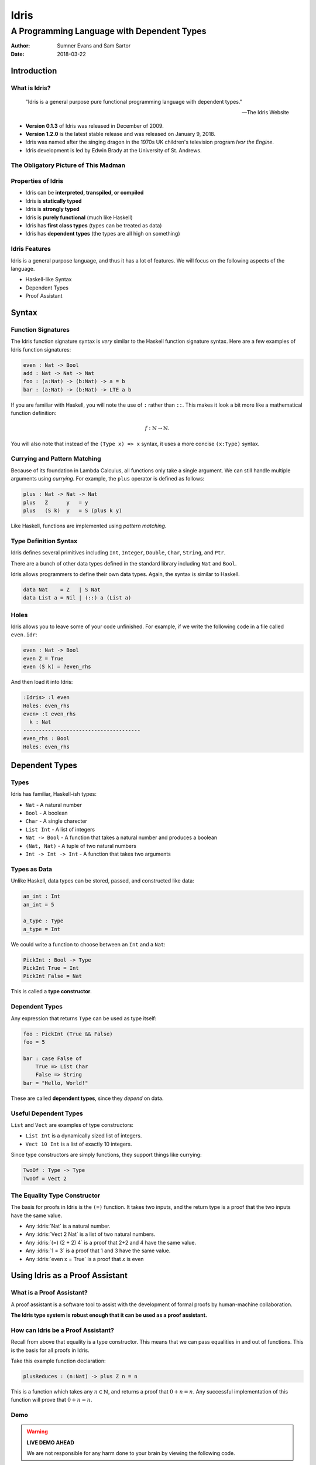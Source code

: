 .. role:: idris(code)
   :language: idris

Idris
#####
A Programming Language with Dependent Types
^^^^^^^^^^^^^^^^^^^^^^^^^^^^^^^^^^^^^^^^^^^

:Author: Sumner Evans and Sam Sartor
:Date: 2018-03-22

.. Requirements:
.. - Introduces the programming language, its goals, and its history
.. - Classifies the language, and provides an overview of the language’s
     features
.. - Evaluates the language using the criteria presented in class (is it more
     writable than readable? Etcetera etcetera etcetera.)
.. - What is interesting and unique about this language?
.. - Describes syntactic details that may make the language more expressive, but
     avoid describing lots of syntactic details (find a select few details that
     are important to the language)
.. - Describes your example code, why you wrote it, what it shows, what it does,
     what problems you encountered, etc.

Introduction
------------

What is Idris?
==============

    "Idris is a general purpose pure functional programming language with
    dependent types."

    -- The Idris Website

- **Version 0.1.3** of Idris was released in December of 2009.
- **Version 1.2.0** is the latest stable release and was released on January 9,
  2018.
- Idris was named after the singing dragon in the 1970s UK children's television
  program *Ivor the Engine*.
- Idris development is led by Edwin Brady at the University of St. Andrews.

The Obligatory Picture of This Madman
=====================================

.. image:: graphics/edwin-brady.jpg

Properties of Idris
===================

- Idris can be **interpreted, transpiled, or compiled**
- Idris is **statically typed**
- Idris is **strongly typed**
- Idris is **purely functional** (much like Haskell)
- Idris has **first class types** (types can be treated as data)
- Idris has **dependent types** (the types are all high on something)

Idris Features
==============

Idris is a general purpose language, and thus it has a lot of features. We will
focus on the following aspects of the language.

- Haskell-like Syntax
- Dependent Types
- Proof Assistant

.. TODO as we discuss these, talk about the evaluation metrics of Idris
   (readability, writabality, etc.)

Syntax
------

Function Signatures
===================

The Idris function signature syntax is *very* similar to the Haskell function
signature syntax. Here are a few examples of Idris function signatures:

.. code:: idris

    even : Nat -> Bool
    add : Nat -> Nat -> Nat
    foo : (a:Nat) -> (b:Nat) -> a = b
    bar : (a:Nat) -> (b:Nat) -> LTE a b

If you are familiar with Haskell, you will note the use of ``:`` rather than
``::``. This makes it look a bit more like a mathematical function definition:

.. math:: f : \mathbb{N} \rightarrow \mathbb{N}.

You will also note that instead of the ``(Type x) => x`` syntax, it uses a more
concise ``(x:Type)`` syntax.

Currying and Pattern Matching
=============================

Because of its foundation in Lambda Calculus, all functions only take a single
argument. We can still handle multiple arguments using *currying*. For example,
the ``plus`` operator is defined as follows:

.. code:: idris

    plus : Nat -> Nat -> Nat
    plus   Z      y   = y
    plus   (S k)  y   = S (plus k y)

Like Haskell, functions are implemented using *pattern matching*.

Type Definition Syntax
======================

Idris defines several primitives including ``Int``, ``Integer``, ``Double``,
``Char``, ``String``, and ``Ptr``.

There are a bunch of other data types defined in the standard library including
``Nat`` and ``Bool``.

Idris allows programmers to define their own data types. Again, the syntax is
similar to Haskell.

.. code:: idris

    data Nat    = Z   | S Nat
    data List a = Nil | (::) a (List a)

Holes
=====

Idris allows you to leave some of your code unfinished. For example, if we write
the following code in a file called ``even.idr``:

.. code:: idris

    even : Nat -> Bool
    even Z = True
    even (S k) = ?even_rhs

And then load it into Idris:

.. code::

    :Idris> :l even
    Holes: even_rhs
    even> :t even_rhs
      k : Nat
    --------------------------------------
    even_rhs : Bool
    Holes: even_rhs

Dependent Types
---------------

Types
=====

Idris has familiar, Haskell-ish types:

- ``Nat`` - A natural number
- ``Bool`` - A boolean
- ``Char`` - A single charecter
- ``List Int`` - A list of integers
- ``Nat -> Bool`` - A function that takes a natural number and produces a boolean
- ``(Nat, Nat)`` - A tuple of two natural numbers
- ``Int -> Int -> Int`` - A function that takes two arguments

Types as Data
=============

Unlike Haskell, data types can be stored, passed, and constructed like data:

.. code:: idris

    an_int : Int
    an_int = 5

    a_type : Type
    a_type = Int

We could write a function to choose between an ``Int`` and a ``Nat``:

.. code:: idris

    PickInt : Bool -> Type
    PickInt True = Int
    PickInt False = Nat

This is called a **type constructor**.

Dependent Types
===============

Any expression that returns ``Type`` can be used as type itself:

.. code:: idris

    foo : PickInt (True && False)
    foo = 5

    bar : case False of
        True => List Char
        False => String
    bar = "Hello, World!"

These are called **dependent types**, since they *depend* on data.

Useful Dependent Types
======================

``List`` and ``Vect`` are examples of type constructors:

- ``List Int`` is a dynamically sized list of integers.
- ``Vect 10 Int`` is a list of exactly 10 integers.

Since type constructors are simply functions, they support things like currying:

.. code:: idris

    TwoOf : Type -> Type
    TwoOf = Vect 2

The Equality Type Constructor
=============================

The basis for proofs in Idris is the ``(=)`` function. It takes two inputs, and
the return type is a proof that the two inputs have the same value.

- Any :idris:`Nat` is a natural number.
- Any :idris:`Vect 2 Nat` is a list of two natural numbers.
- Any :idris:`(=) (2 + 2) 4` is a proof that 2+2 and 4 have the same value.
- Any :idris:`1 = 3` is a proof that 1 and 3 have the same value.
- Any :idris:`even x = True` is a proof that `x` is even

Using Idris as a Proof Assistant
--------------------------------

What is a Proof Assistant?
==========================

A proof assistant is a software tool to assist with the development of formal
proofs by human-machine collaboration.

**The Idris type system is robust enough that it can be used as a proof
assistant.**

How can Idris be a Proof Assistant?
===================================

Recall from above that equality is a type constructor. This means that we can
pass equalities in and out of functions. This is the basis for all proofs in
Idris.

Take this example function declaration:

.. code:: idris

    plusReduces : (n:Nat) -> plus Z n = n

This is a function which takes any :math:`n \in \mathbb{N}`, and returns a proof
that :math:`0 + n = n`. Any successful implementation of this function will
prove that :math:`0 + n = n`.

Demo
====

.. warning::
    **LIVE DEMO AHEAD**

    We are not responsible for any harm done to your brain by viewing the
    following code.

Quotes From Our Exploration
===========================

    "The concept of a programming language in which the possibility of inline
    assembly is an entirely foreign concept hurts my brain."

..

    "Where do I put it? Do I put it in the type?"

..

    "When your Rust program compiles, you know it won't segfault, or give you
    any undefined behavior at runtime. When your Idris program compiles, you
    throw away your executable, and publish your dissertation."

Questions?
==========
